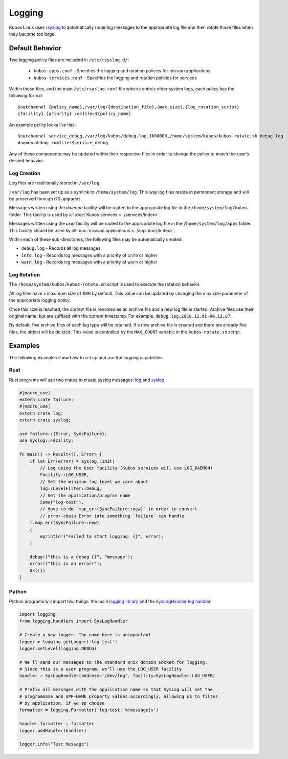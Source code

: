 Logging
=======

Kubos Linux uses `rsyslog <https://www.rsyslog.com/>`__ to automatically route log messages to the
appropriate log file and then rotate those files when they become too large.

Default Behavior
----------------

Two logging policy files are included in ``/etc/rsyslog.d/``:

    - ``kubos-apps.conf`` - Specifies the logging and rotation policies for mission applications
    - ``kubos-services.conf`` - Specifies the logging and rotation policies for services

Within those files, and the main ``/etc/rsyslog.conf`` file which controls other system logs, each
policy has the following format::

    $outchannel {policy_name},/var/log/{destination_file},{max_size},{log_rotation_script}
    {facility}.{priority} :omfile:${policy_name}
    
An example policy looks like this::

    $outchannel service_debug,/var/log/kubos/debug.log,1000000,/home/system/kubos/kubos-rotate.sh debug.log
    daemon.debug :omfile:$service_debug
    
Any of these components may be updated within their respective files in order to change the policy
to match the user's desired behavior.

Log Creation
~~~~~~~~~~~~

Log files are traditionally stored in ``/var/log``.

``/var/log`` has been set up as a symlink to ``/home/system/log``.
This way log files reside in permanent storage and will be preserved through OS upgrades.

Messages written using the `daemon` facility will be routed to the appropriate log file in the
``/home/system/log/kubos`` folder.
This facility is used by all :doc:`Kubos services <../services/index>`.

Messages written using the `user` facility will be routed to the appropriate log file in the
``/home/system/log/apps`` folder.
This facility should be used by all :doc:`mission applications <../app-docs/index>`.

Within each of these sub-directories, the following files may be automatically created:

- ``debug.log`` - Records all log messages
- ``info.log`` - Records log messages with a priority of ``info`` or higher
- ``warn.log`` - Records log messages with a priority of ``warn`` or higher

.. _log-rotation:

Log Rotation
~~~~~~~~~~~~

The ``/home/system/kubos/kubos-rotate.sh`` script is used to execute the rotation behavior.

All log files have a maximum size of 1MB by default. This value can be updated by changing the
max size parameter of the appropriate logging policy.

Once this size is reached, the current file is renamed as an archive file and a new log file is
started. Archive files use their original name, but are suffixed with the current timestamp.
For example, ``debug.log.2018.12.01-00.12.07``.

By default, five archive files of each log type will be retained.
If a new archive file is created and there are already five files, the oldest will be deleted.
This value is controlled by the ``MAX_COUNT`` variable in the ``kubos-rotate.sh`` script.

Examples
--------

The following examples show how to set up and use the logging capabilities.

Rust
~~~~

Rust programs will use two crates to create syslog messages: `log <https://docs.rs/log/0.4.6/log/>`__
and `syslog <https://docs.rs/syslog/4.0.1/syslog/>`__

.. code-block:: rust

    #[macro_use]
    extern crate failure;
    #[macro_use]
    extern crate log;
    extern crate syslog;
    
    use failure::{Error, SyncFailure};
    use syslog::Facility;
    
    fn main() -> Result<(), Error> {
        if let Err(error) = syslog::init(
            // Log using the User facility (Kubos services will use LOG_DAEMON)
            Facility::LOG_USER,
            // Set the minimum log level we care about
            log::LevelFilter::Debug,
            // Set the application/program name
            Some("log-test"),
            // Have to do `map_err(SyncFailure::new)` in order to convert
            // error-chain Error into something `failure` can handle
        ).map_err(SyncFailure::new)
        {
            eprintln!("Failed to start logging: {}", error);
        }
    
        debug!("this is a debug {}", "message");
        error!("this is an error!");
        Ok(())
    }


Python
~~~~~~

Python programs will import two things: the main `logging library <https://docs.python.org/2/library/logging.html>`__
and the `SysLogHandler log handler <https://docs.python.org/2/library/logging.handlers.html#sysloghandler>`__.

.. code-block:: python

    import logging
    from logging.handlers import SysLogHandler
    
    # Create a new logger. The name here is unimportant
    logger = logging.getLogger('log-test')
    logger.setLevel(logging.DEBUG)
    
    # We'll send our messages to the standard Unix domain socket for logging.
    # Since this is a user program, we'll use the LOG_USER facility
    handler = SysLogHandler(address='/dev/log', facility=SysLogHandler.LOG_USER)
    
    # Prefix all messages with the application name so that SysLog will set the
    # programname and APP-NAME property values accordingly, allowing us to filter
    # by application, if we so choose
    formatter = logging.Formatter('log-test: %(message)s')
    
    handler.formatter = formatter
    logger.addHandler(handler)
    
    logger.info("Test Message")
